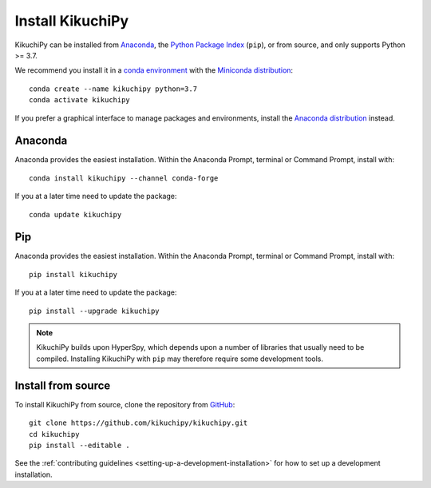 =================
Install KikuchiPy
=================

KikuchiPy can be installed from `Anaconda
<https://anaconda.org/conda-forge/kikuchipy>`_, the `Python Package Index
<https://pypi.org/project/kikuchipy/>`_ (``pip``), or from source, and only
supports Python >= 3.7.

We recommend you install it in a `conda environment
<https://conda.io/projects/conda/en/latest/user-guide/tasks/manage-environments.html>`_
with the `Miniconda distribution`_::

   conda create --name kikuchipy python=3.7
   conda activate kikuchipy

If you prefer a graphical interface to manage packages and environments, install
the `Anaconda distribution`_ instead.

.. _Miniconda distribution: https://docs.conda.io/en/latest/miniconda.html
.. _Anaconda distribution: https://docs.continuum.io/anaconda/

.. _install-with-anaconda:

Anaconda
--------

Anaconda provides the easiest installation. Within the Anaconda Prompt, terminal
or Command Prompt, install with::

    conda install kikuchipy --channel conda-forge

If you at a later time need to update the package::

    conda update kikuchipy

.. _install-with-pip:

Pip
---

Anaconda provides the easiest installation. Within the Anaconda Prompt, terminal
or Command Prompt, install with::

    pip install kikuchipy

If you at a later time need to update the package::

    pip install --upgrade kikuchipy

.. note::

    KikuchiPy builds upon HyperSpy, which depends upon a number of libraries
    that usually need to be compiled. Installing KikuchiPy with ``pip`` may
    therefore require some development tools.

.. _install-from-source:

Install from source
-------------------

To install KikuchiPy from source, clone the repository from `GitHub
<https://github.com/kikuchipy/kikuchipy>`_::

    git clone https://github.com/kikuchipy/kikuchipy.git
    cd kikuchipy
    pip install --editable .

See the :ref:`contributing guidelines <setting-up-a-development-installation>`
for how to set up a development installation.
